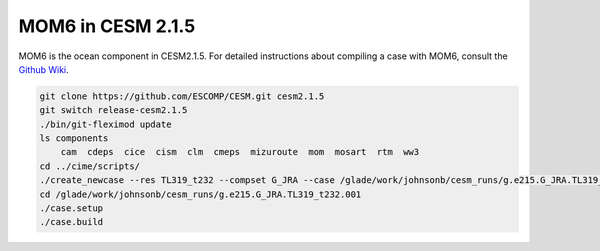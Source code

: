 ##################
MOM6 in CESM 2.1.5
##################

MOM6 is the ocean component in CESM2.1.5. For detailed instructions about 
compiling a case with MOM6, consult the
`Github Wiki <https://github.com/ESCOMP/MOM_interface/wiki/Detailed-Instructions>`_.

.. code-block::

    git clone https://github.com/ESCOMP/CESM.git cesm2.1.5
    git switch release-cesm2.1.5
    ./bin/git-fleximod update
    ls components
        cam  cdeps  cice  cism  clm  cmeps  mizuroute  mom  mosart  rtm  ww3
    cd ../cime/scripts/
    ./create_newcase --res TL319_t232 --compset G_JRA --case /glade/work/johnsonb/cesm_runs/g.e215.G_JRA.TL319_t232.001 --mach derecho --run-unsupported --project PXXXXXXXX
    cd /glade/work/johnsonb/cesm_runs/g.e215.G_JRA.TL319_t232.001
    ./case.setup
    ./case.build
